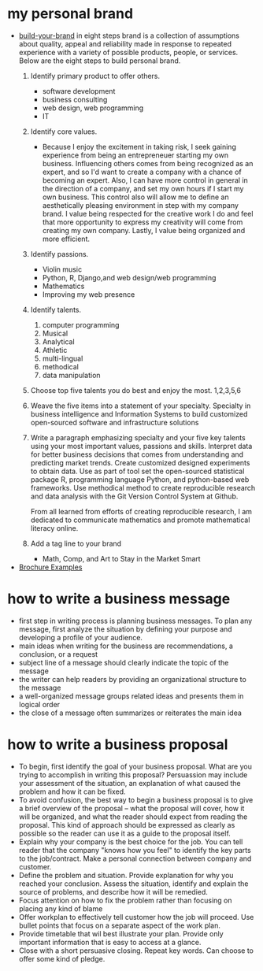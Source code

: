 * my personal brand
- [[https://www.monster.com/career-advice/article/build-your-brand][build-your-brand]] in eight steps
  brand is a collection of assumptions about quality, appeal and reliability made
  in response to repeated experience with a variety of possible products, people, or
  services.  Below are the eight steps to build personal brand.
  1. Identify primary product to offer others.
     - software development
     - business consulting
     - web design, web programming
     - IT
  2. Identify core values.
     - Because I enjoy the excitement in taking risk, I seek gaining experience from being an entrepreneuer starting my own business.  Influencing others
       comes from being recognized as an expert, and so I'd want to create a company with a chance of becoming an expert.  Also, I can have more control 
       in general in the direction of a company, and set my own hours if I start my own business.  This control also will allow me to define an aesthetically 
       pleasing environment in step with my company brand.  I value being respected for the creative work I do and feel that more opportunity to express my 
       creativity will come from creating my own company.  Lastly, I value being organized and more efficient.
  3. Identify passions.
     - Violin music
     - Python, R, Django,and web design/web programming
     - Mathematics
     - Improving my web presence
  4. Identify talents.
     1. computer programming
     2. Musical
     3. Analytical
     4. Athletic
     5. multi-lingual
     6. methodical
     7. data manipulation
  5. Choose top five talents you do best and enjoy the most.
     1,2,3,5,6
  6. Weave the five items into a statement of your specialty.
     Specialty in business intelligence and Information Systems to build customized open-sourced software and infrastructure solutions
  7. Write a paragraph emphasizing specialty and your five key talents using your most important values, passions and skills.
     Interpret data for better business decisions that comes from understanding and predicting market trends.  Create customized designed 
     experiments to obtain data.  Use as part of tool set the open-sourced statistical package R, programming language Python, and python-based 
     web frameworks.  Use methodical method to create reproducible research and data analysis with the Git Version Control System at Github.

     From all learned from efforts of creating reproducible research, I am dedicated to communicate mathematics and promote mathematical literacy online.
     
  8. Add a tag line to your brand
     - Math, Comp, and Art to Stay in the Market Smart
- [[http://www.hongkiat.com/blog/handpicked-printed-brochures/][Brochure Examples]]
* how to write a business message
   - first step in writing process is planning business messages.  To plan any message, 
     first analyze the situation by defining your purpose and developing a profile of your audience.
   - main ideas when writing for the business are recommendations, a conclusion, or a request
   - subject line of a message should clearly indicate the topic of the message
   - the writer can help readers by providing an organizational structure to the message
   - a well-organized message groups related ideas and presents them in logical order
   - the close of a message often summarizes or reiterates the main idea
* how to write a business proposal
   - To begin, first identify the goal of your business proposal.  What are you trying to accomplish in writing this proposal?
     Persuassion may include your assessment of the situation, an explanation of what caused the problem and how it can be fixed.
   - To avoid confusion, the best way to begin a business proposal is to give a brief overview of the proposal -- what the proposal
     will cover, how it will be organized, and what the reader should expect from reading the proposal.  This kind of approach should
     be expressed as clearly as possible so the reader can use it as a guide to the proposal itself.
   - Explain why your company is the best choice for the job.  You can tell reader that the company "knows how you feel" to identify the
     key parts to the job/contract.  Make a personal connection between company and customer.
   - Define the problem and situation.  Provide explanation for why you reached your conclusion.  Assess the situation, identify and 
     explain the source of problems, and describe how it will be remedied.
   - Focus attention on how to fix the problem rather than focusing on placing any kind of blame
   - Offer workplan to effectively tell customer how the job will proceed.  Use bullet points that focus on a separate aspect of the work plan.
   - Provide timetable that wil best illustrate your plan.  Provide only important information that is easy to access at a glance.
   - Close with a short persuasive closing.  Repeat key words.  Can choose to offer some kind of pledge.
